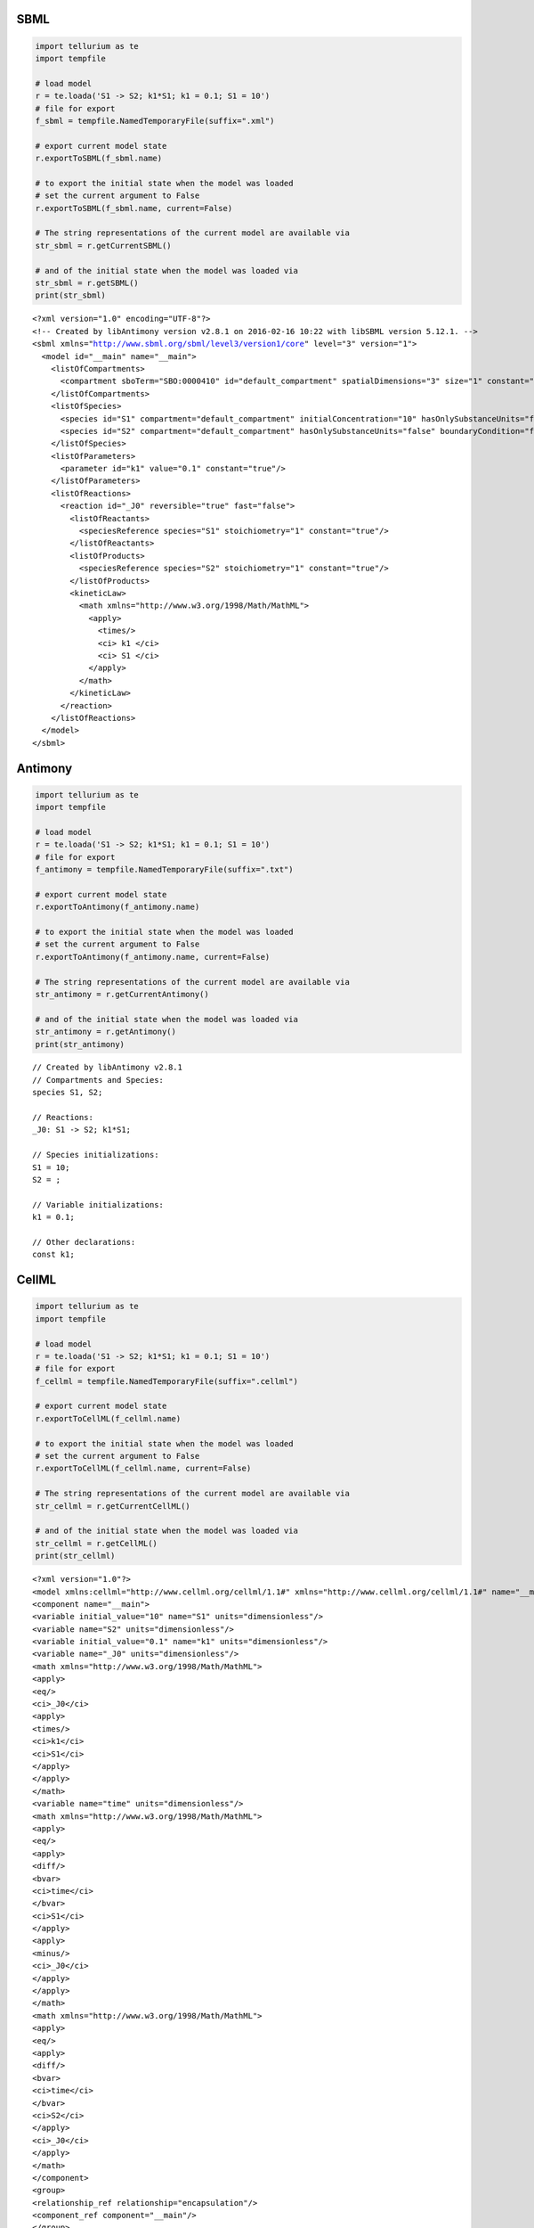 

SBML
^^^^

.. code:: python

    import tellurium as te
    import tempfile
    
    # load model
    r = te.loada('S1 -> S2; k1*S1; k1 = 0.1; S1 = 10')
    # file for export
    f_sbml = tempfile.NamedTemporaryFile(suffix=".xml")
    
    # export current model state
    r.exportToSBML(f_sbml.name)
    
    # to export the initial state when the model was loaded
    # set the current argument to False
    r.exportToSBML(f_sbml.name, current=False)
    
    # The string representations of the current model are available via
    str_sbml = r.getCurrentSBML()
    
    # and of the initial state when the model was loaded via
    str_sbml = r.getSBML()
    print(str_sbml)


.. parsed-literal::

    <?xml version="1.0" encoding="UTF-8"?>
    <!-- Created by libAntimony version v2.8.1 on 2016-02-16 10:22 with libSBML version 5.12.1. -->
    <sbml xmlns="http://www.sbml.org/sbml/level3/version1/core" level="3" version="1">
      <model id="__main" name="__main">
        <listOfCompartments>
          <compartment sboTerm="SBO:0000410" id="default_compartment" spatialDimensions="3" size="1" constant="true"/>
        </listOfCompartments>
        <listOfSpecies>
          <species id="S1" compartment="default_compartment" initialConcentration="10" hasOnlySubstanceUnits="false" boundaryCondition="false" constant="false"/>
          <species id="S2" compartment="default_compartment" hasOnlySubstanceUnits="false" boundaryCondition="false" constant="false"/>
        </listOfSpecies>
        <listOfParameters>
          <parameter id="k1" value="0.1" constant="true"/>
        </listOfParameters>
        <listOfReactions>
          <reaction id="_J0" reversible="true" fast="false">
            <listOfReactants>
              <speciesReference species="S1" stoichiometry="1" constant="true"/>
            </listOfReactants>
            <listOfProducts>
              <speciesReference species="S2" stoichiometry="1" constant="true"/>
            </listOfProducts>
            <kineticLaw>
              <math xmlns="http://www.w3.org/1998/Math/MathML">
                <apply>
                  <times/>
                  <ci> k1 </ci>
                  <ci> S1 </ci>
                </apply>
              </math>
            </kineticLaw>
          </reaction>
        </listOfReactions>
      </model>
    </sbml>
    


Antimony
^^^^^^^^

.. code:: python

    import tellurium as te
    import tempfile
    
    # load model
    r = te.loada('S1 -> S2; k1*S1; k1 = 0.1; S1 = 10')
    # file for export
    f_antimony = tempfile.NamedTemporaryFile(suffix=".txt")
    
    # export current model state
    r.exportToAntimony(f_antimony.name)
    
    # to export the initial state when the model was loaded
    # set the current argument to False
    r.exportToAntimony(f_antimony.name, current=False)
    
    # The string representations of the current model are available via
    str_antimony = r.getCurrentAntimony()
    
    # and of the initial state when the model was loaded via
    str_antimony = r.getAntimony()
    print(str_antimony)


.. parsed-literal::

    // Created by libAntimony v2.8.1
    // Compartments and Species:
    species S1, S2;
    
    // Reactions:
    _J0: S1 -> S2; k1*S1;
    
    // Species initializations:
    S1 = 10;
    S2 = ;
    
    // Variable initializations:
    k1 = 0.1;
    
    // Other declarations:
    const k1;
    


CellML
^^^^^^

.. code:: python

    import tellurium as te
    import tempfile
    
    # load model
    r = te.loada('S1 -> S2; k1*S1; k1 = 0.1; S1 = 10')
    # file for export
    f_cellml = tempfile.NamedTemporaryFile(suffix=".cellml")
    
    # export current model state
    r.exportToCellML(f_cellml.name)
    
    # to export the initial state when the model was loaded
    # set the current argument to False
    r.exportToCellML(f_cellml.name, current=False)
    
    # The string representations of the current model are available via
    str_cellml = r.getCurrentCellML()
    
    # and of the initial state when the model was loaded via
    str_cellml = r.getCellML()
    print(str_cellml)


.. parsed-literal::

    <?xml version="1.0"?>
    <model xmlns:cellml="http://www.cellml.org/cellml/1.1#" xmlns="http://www.cellml.org/cellml/1.1#" name="__main">
    <component name="__main">
    <variable initial_value="10" name="S1" units="dimensionless"/>
    <variable name="S2" units="dimensionless"/>
    <variable initial_value="0.1" name="k1" units="dimensionless"/>
    <variable name="_J0" units="dimensionless"/>
    <math xmlns="http://www.w3.org/1998/Math/MathML">
    <apply>
    <eq/>
    <ci>_J0</ci>
    <apply>
    <times/>
    <ci>k1</ci>
    <ci>S1</ci>
    </apply>
    </apply>
    </math>
    <variable name="time" units="dimensionless"/>
    <math xmlns="http://www.w3.org/1998/Math/MathML">
    <apply>
    <eq/>
    <apply>
    <diff/>
    <bvar>
    <ci>time</ci>
    </bvar>
    <ci>S1</ci>
    </apply>
    <apply>
    <minus/>
    <ci>_J0</ci>
    </apply>
    </apply>
    </math>
    <math xmlns="http://www.w3.org/1998/Math/MathML">
    <apply>
    <eq/>
    <apply>
    <diff/>
    <bvar>
    <ci>time</ci>
    </bvar>
    <ci>S2</ci>
    </apply>
    <ci>_J0</ci>
    </apply>
    </math>
    </component>
    <group>
    <relationship_ref relationship="encapsulation"/>
    <component_ref component="__main"/>
    </group>
    </model>


Matlab
^^^^^^

.. code:: python

    import tellurium as te
    import tempfile
    
    # load model
    r = te.loada('S1 -> S2; k1*S1; k1 = 0.1; S1 = 10')
    # file for export
    f_matlab = tempfile.NamedTemporaryFile(suffix=".m")
    
    # export current model state
    r.exportToMatlab(f_matlab.name)
    
    # to export the initial state when the model was loaded
    # set the current argument to False
    r.exportToMatlab(f_matlab.name, current=False)
    
    # The string representations of the current model are available via
    str_matlab = r.getCurrentMatlab()
    
    # and of the initial state when the model was loaded via
    str_matlab = r.getMatlab()
    print(str_matlab)


.. parsed-literal::

    %  How to use:
    %
    %  __main takes 3 inputs and returns 3 outputs.
    %
    %  [t x rInfo] = __main(tspan,solver,options)
    %  INPUTS: 
    %  tspan - the time vector for the simulation. It can contain every time point, 
    %  or just the start and end (e.g. [0 1 2 3] or [0 100]).
    %  solver - the function handle for the odeN solver you wish to use (e.g. @ode23s).
    %  options - this is the options structure returned from the MATLAB odeset
    %  function used for setting tolerances and other parameters for the solver.
    %  
    %  OUTPUTS: 
    %  t - the time vector that corresponds with the solution. If tspan only contains
    %  the start and end times, t will contain points spaced out by the solver.
    %  x - the simulation results.
    %  rInfo - a structure containing information about the model. The fields
    %  within rInfo are: 
    %     stoich - the stoichiometry matrix of the model 
    %     floatingSpecies - a cell array containing floating species name, initial
    %     value, and indicator of the units being inconcentration or amount
    %     compartments - a cell array containing compartment names and volumes
    %     params - a cell array containing parameter names and values
    %     boundarySpecies - a cell array containing boundary species name, initial
    %     value, and indicator of the units being inconcentration or amount
    %     rateRules - a cell array containing the names of variables used in a rate rule
    %
    %  Sample function call:
    %     options = odeset('RelTol',1e-12,'AbsTol',1e-9);
    %     [t x rInfo] = __main(linspace(0,100,100),@ode23s,options);
    %
    function [t x rInfo] = __main(tspan,solver,options)
        % initial conditions
        [x rInfo] = model();
    
        % initial assignments
    
        % assignment rules
    
        % run simulation
        [t x] = feval(solver,@model,tspan,x,options);
    
        % assignment rules
    
    function [xdot rInfo] = model(time,x)
    %  x(1)        S1
    %  x(2)        S2
    
    % List of Compartments 
    vol__default_compartment = 1;		%default_compartment
    
    % Global Parameters 
    rInfo.g_p1 = 0.1;		% k1
    
    if (nargin == 0)
    
        % set initial conditions
       xdot(1) = 10*vol__default_compartment;		% S1 = S1 [Concentration]
       xdot(2) = 0*vol__default_compartment;		% S2 = S2 [Concentration]
    
       % reaction info structure
       rInfo.stoich = [
          -1
          1
       ];
    
       rInfo.floatingSpecies = {		% Each row: [Species Name, Initial Value, isAmount (1 for amount, 0 for concentration)]
          'S1' , 10, 0
          'S2' , 0, 0
       };
    
       rInfo.compartments = {		% Each row: [Compartment Name, Value]
          'default_compartment' , 1
       };
    
       rInfo.params = {		% Each row: [Parameter Name, Value]
          'k1' , 0.1
       };
    
       rInfo.boundarySpecies = {		% Each row: [Species Name, Initial Value, isAmount (1 for amount, 0 for concentration)]
       };
    
       rInfo.rateRules = { 		 % List of variables involved in a rate rule 
       };
    
    else
    
        % calculate rates of change
       R0 = rInfo.g_p1*(x(1));
    
       xdot = [
          - R0
          + R0
       ];
    end;
    
    
    %listOfSupportedFunctions
    function z = pow (x,y) 
        z = x^y; 
    
    
    function z = sqr (x) 
        z = x*x; 
    
    
    function z = piecewise(varargin) 
    		numArgs = nargin; 
    		result = 0; 
    		foundResult = 0; 
    		for k=1:2: numArgs-1 
    			if varargin{k+1} == 1 
    				result = varargin{k}; 
    				foundResult = 1; 
    				break; 
    			end 
    		end 
    		if foundResult == 0 
    			result = varargin{numArgs}; 
    		end 
    		z = result; 
    
    
    function z = gt(a,b) 
       if a > b 
       	  z = 1; 
       else 
          z = 0; 
       end 
    
    
    function z = lt(a,b) 
       if a < b 
       	  z = 1; 
       else 
          z = 0; 
       end 
    
    
    function z = geq(a,b) 
       if a >= b 
       	  z = 1; 
       else 
          z = 0; 
       end 
    
    
    function z = leq(a,b) 
       if a <= b 
       	  z = 1; 
       else 
          z = 0; 
       end 
    
    
    function z = neq(a,b) 
       if a ~= b 
       	  z = 1; 
       else 
          z = 0; 
       end 
    
    
    function z = and(varargin) 
    		result = 1;		 
    		for k=1:nargin 
    		   if varargin{k} ~= 1 
    		      result = 0; 
    		      break; 
    		   end 
    		end 
    		z = result; 
    
    
    function z = or(varargin) 
    		result = 0;		 
    		for k=1:nargin 
    		   if varargin{k} ~= 0 
    		      result = 1; 
    		      break; 
    		   end 
    		end 
    		z = result; 
    
    
    function z = xor(varargin) 
    		foundZero = 0; 
    		foundOne = 0; 
    		for k = 1:nargin 
    			if varargin{k} == 0 
    			   foundZero = 1; 
    			else 
    			   foundOne = 1; 
    			end 
    		end 
    		if foundZero && foundOne 
    			z = 1; 
    		else 
    		  z = 0; 
    		end 
    		 
    
    
    function z = not(a) 
       if a == 1 
       	  z = 0; 
       else 
          z = 1; 
       end 
    
    
    function z = root(a,b) 
    	z = a^(1/b); 
     
    


.. code:: python

    import antimony
    antimony.loadAntimonyString('''S1 -> S2; k1*S1; k1 = 0.1; S1 = 10''')
    ant_str = antimony.getCellMLString(antimony.getMainModuleName())
    print(ant_str)


.. parsed-literal::

    <?xml version="1.0"?>
    <model xmlns:cellml="http://www.cellml.org/cellml/1.1#" xmlns="http://www.cellml.org/cellml/1.1#" name="__main">
    <component name="__main">
    <variable initial_value="10" name="S1" units="dimensionless"/>
    <variable name="S2" units="dimensionless"/>
    <variable initial_value="0.1" name="k1" units="dimensionless"/>
    <variable name="_J0" units="dimensionless"/>
    <math xmlns="http://www.w3.org/1998/Math/MathML">
    <apply>
    <eq/>
    <ci>_J0</ci>
    <apply>
    <times/>
    <ci>k1</ci>
    <ci>S1</ci>
    </apply>
    </apply>
    </math>
    <variable name="time" units="dimensionless"/>
    <math xmlns="http://www.w3.org/1998/Math/MathML">
    <apply>
    <eq/>
    <apply>
    <diff/>
    <bvar>
    <ci>time</ci>
    </bvar>
    <ci>S1</ci>
    </apply>
    <apply>
    <minus/>
    <ci>_J0</ci>
    </apply>
    </apply>
    </math>
    <math xmlns="http://www.w3.org/1998/Math/MathML">
    <apply>
    <eq/>
    <apply>
    <diff/>
    <bvar>
    <ci>time</ci>
    </bvar>
    <ci>S2</ci>
    </apply>
    <ci>_J0</ci>
    </apply>
    </math>
    </component>
    <group>
    <relationship_ref relationship="encapsulation"/>
    <component_ref component="__main"/>
    </group>
    </model>


